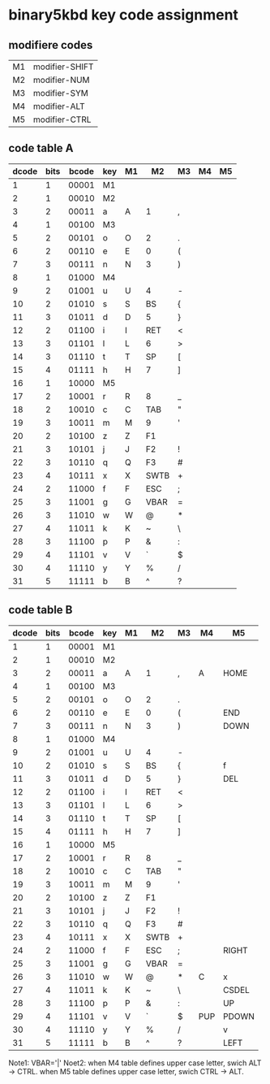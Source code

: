 * binary5kbd key code assignment

** modifiere codes
|----+----------------|
| M1 | modifier-SHIFT |
| M2 | modifier-NUM   |
| M3 | modifier-SYM   |
| M4 | modifier-ALT   |
| M5 | modifier-CTRL  |
|----+----------------|

** code table A
|-------+------+-------+-----+----+-------+-------+----+----|
| dcode | bits | bcode | key | M1 | M2    | M3    | M4 | M5 |
|-------+------+-------+-----+----+-------+-------+----+----|
|     1 |    1 | 00001 | M1  |    |       |       |    |    |
|     2 |    1 | 00010 | M2  |    |       |       |    |    |
|     3 |    2 | 00011 | a   | A  | 1     | ,     |    |    |
|     4 |    1 | 00100 | M3  |    |       |       |    |    |
|     5 |    2 | 00101 | o   | O  | 2     | .     |    |    |
|     6 |    2 | 00110 | e   | E  | 0     | (     |    |    |
|     7 |    3 | 00111 | n   | N  | 3     | )     |    |    |
|     8 |    1 | 01000 | M4  |    |       |       |    |    |
|     9 |    2 | 01001 | u   | U  | 4     | -     |    |    |
|    10 |    2 | 01010 | s   | S  | BS    | {     |    |    |
|    11 |    3 | 01011 | d   | D  | 5     | }     |    |    |
|    12 |    2 | 01100 | i   | I  | RET   | <     |    |    |
|    13 |    3 | 01101 | l   | L  | 6     | >     |    |    |
|    14 |    3 | 01110 | t   | T  | SP    | [     |    |    |
|    15 |    4 | 01111 | h   | H  | 7     | ]     |    |    |
|    16 |    1 | 10000 | M5  |    |       |       |    |    |
|    17 |    2 | 10001 | r   | R  | 8     | _     |    |    |
|    18 |    2 | 10010 | c   | C  | TAB   | "     |    |    |
|    19 |    3 | 10011 | m   | M  | 9     | '     |    |    |
|    20 |    2 | 10100 | z   | Z  | F1    |       |    |    |
|    21 |    3 | 10101 | j   | J  | F2    | !     |    |    |
|    22 |    3 | 10110 | q   | Q  | F3    | #     |    |    |
|    23 |    4 | 10111 | x   | X  | SWTB  | +     |    |    |
|    24 |    2 | 11000 | f   | F  | ESC   | ;     |    |    |
|    25 |    3 | 11001 | g   | G  | VBAR  | =     |    |    |
|    26 |    3 | 11010 | w   | W  | @     | *     |    |    |
|    27 |    4 | 11011 | k   | K  | ~     | \     |    |    |
|    28 |    3 | 11100 | p   | P  | &     | :     |    |    |
|    29 |    4 | 11101 | v   | V  | `     | $     |    |    |
|    30 |    4 | 11110 | y   | Y  | %     | /     |    |    |
|    31 |    5 | 11111 | b   | B  | ^     | ?     |    |    |
|-------+------+-------+-----+----+-------+-------+----+----|

** code table B
|-------+------+-------+-----+----+------+----+-----+-------|
| dcode | bits | bcode | key | M1 | M2   | M3 | M4  | M5    |
|-------+------+-------+-----+----+------+----+-----+-------|
|     1 |    1 | 00001 | M1  |    |      |    |     |       |
|     2 |    1 | 00010 | M2  |    |      |    |     |       |
|     3 |    2 | 00011 | a   | A  | 1    | ,  | A   | HOME  |
|     4 |    1 | 00100 | M3  |    |      |    |     |       |
|     5 |    2 | 00101 | o   | O  | 2    | .  |     |       |
|     6 |    2 | 00110 | e   | E  | 0    | (  |     | END   |
|     7 |    3 | 00111 | n   | N  | 3    | )  |     | DOWN  |
|     8 |    1 | 01000 | M4  |    |      |    |     |       |
|     9 |    2 | 01001 | u   | U  | 4    | -  |     |       |
|    10 |    2 | 01010 | s   | S  | BS   | {  |     | f     |
|    11 |    3 | 01011 | d   | D  | 5    | }  |     | DEL   |
|    12 |    2 | 01100 | i   | I  | RET  | <  |     |       |
|    13 |    3 | 01101 | l   | L  | 6    | >  |     |       |
|    14 |    3 | 01110 | t   | T  | SP   | [  |     |       |
|    15 |    4 | 01111 | h   | H  | 7    | ]  |     |       |
|    16 |    1 | 10000 | M5  |    |      |    |     |       |
|    17 |    2 | 10001 | r   | R  | 8    | _  |     |       |
|    18 |    2 | 10010 | c   | C  | TAB  | "  |     |       |
|    19 |    3 | 10011 | m   | M  | 9    | '  |     |       |
|    20 |    2 | 10100 | z   | Z  | F1   |    |     |       |
|    21 |    3 | 10101 | j   | J  | F2   | !  |     |       |
|    22 |    3 | 10110 | q   | Q  | F3   | #  |     |       |
|    23 |    4 | 10111 | x   | X  | SWTB | +  |     |       |
|    24 |    2 | 11000 | f   | F  | ESC  | ;  |     | RIGHT |
|    25 |    3 | 11001 | g   | G  | VBAR | =  |     |       |
|    26 |    3 | 11010 | w   | W  | @    | *  | C   | x     |
|    27 |    4 | 11011 | k   | K  | ~    | \  |     | CSDEL |
|    28 |    3 | 11100 | p   | P  | &    | :  |     | UP    |
|    29 |    4 | 11101 | v   | V  | `    | $  | PUP | PDOWN |
|    30 |    4 | 11110 | y   | Y  | %    | /  |     | v     |
|    31 |    5 | 11111 | b   | B  | ^    | ?  |     | LEFT  |
|-------+------+-------+-----+----+------+----+-----+-------|


Note1: VBAR='|'
Noet2: when M4 table defines upper case letter, swich ALT -> CTRL.
       when M5 table defines upper case letter, swich CTRL -> ALT.
